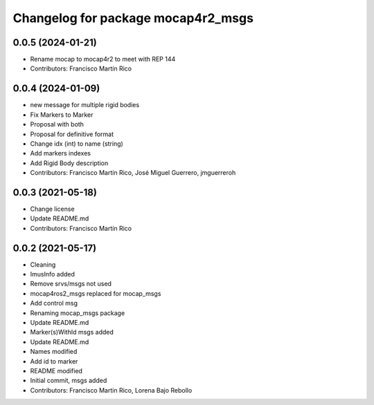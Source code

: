 ^^^^^^^^^^^^^^^^^^^^^^^^^^^^^^^^
Changelog for package mocap4r2_msgs
^^^^^^^^^^^^^^^^^^^^^^^^^^^^^^^^

0.0.5 (2024-01-21)
------------------
* Rename mocap to mocap4r2 to meet with REP 144
* Contributors: Francisco Martín Rico

0.0.4 (2024-01-09)
------------------
* new message for multiple rigid bodies
* Fix Markers to Marker
* Proposal with both
* Proposal for definitive format
* Change idx (int) to name (string)
* Add markers indexes
* Add Rigid Body description
* Contributors: Francisco Martín Rico, José Miguel Guerrero, jmguerreroh

0.0.3 (2021-05-18)
------------------
* Change license
* Update README.md
* Contributors: Francisco Martín Rico

0.0.2 (2021-05-17)
------------------
* Cleaning
* ImusInfo added
* Remove srvs/msgs not used
* mocap4ros2_msgs replaced for mocap_msgs
* Add control msg
* Renaming mocap_msgs package
* Update README.md
* Marker(s)WithId msgs added
* Update README.md
* Names modified
* Add id to marker
* README modified
* Initial commit, msgs added
* Contributors: Francisco Martin Rico, Lorena Bajo Rebollo
